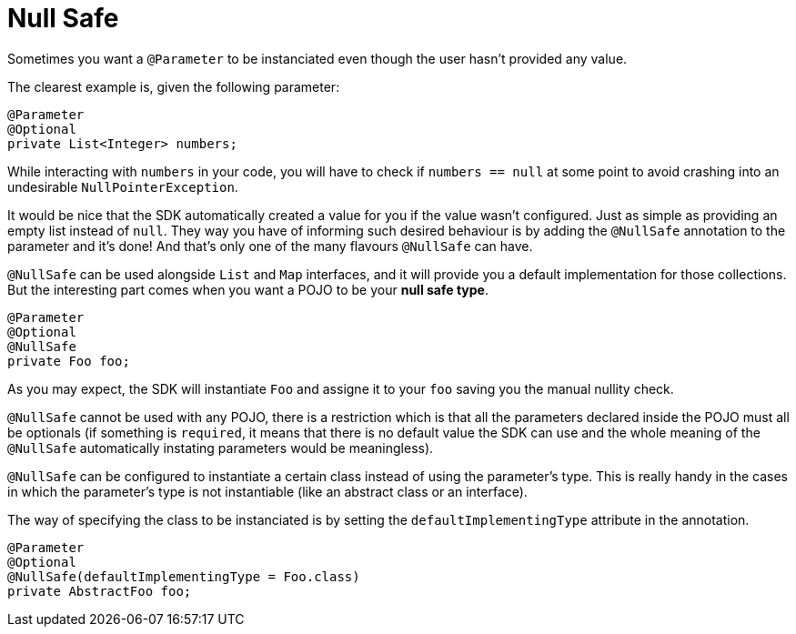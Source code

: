 [[_null_safe]]
= Null Safe

Sometimes you want a `@Parameter` to be instanciated even though the user hasn't provided any value.

The clearest example is, given the following parameter:

[source, java, linenums]
----
@Parameter
@Optional
private List<Integer> numbers;
----

While interacting with `numbers` in your code, you will have to check if `numbers == null` at some point to avoid crashing into an undesirable `NullPointerException`.

It would be nice that the SDK automatically created a value for you if the value wasn't configured. Just as simple as providing an empty list instead of `null`. 
They way you have of informing such desired behaviour is by adding the `@NullSafe` annotation to the parameter and it's done!
And that's only one of the many flavours `@NullSafe` can have.

`@NullSafe` can be used alongside `List` and `Map` interfaces, and it will provide you a default implementation for those collections. But the interesting part comes when you want a POJO to be your *null safe type*.

[source, java]
----
@Parameter
@Optional
@NullSafe
private Foo foo;
----

As you may expect, the SDK will instantiate `Foo` and assigne it to your `foo` saving you the manual nullity check.

`@NullSafe` cannot be used with any POJO, there is a restriction which is that all the parameters declared inside the POJO must all be optionals 
(if something is `required`, it means that there is no default value the SDK can use and the whole meaning of the `@NullSafe` automatically instating parameters would be meaningless).

`@NullSafe` can be configured to instantiate a certain class instead of using the parameter's type. 
This is really handy in the cases in which the parameter's type is not instantiable (like an abstract class or an interface).

The way of specifying the class to be instanciated is by setting the `defaultImplementingType` attribute in the annotation.

[source, java, linenums]
----
@Parameter
@Optional
@NullSafe(defaultImplementingType = Foo.class)
private AbstractFoo foo;
----